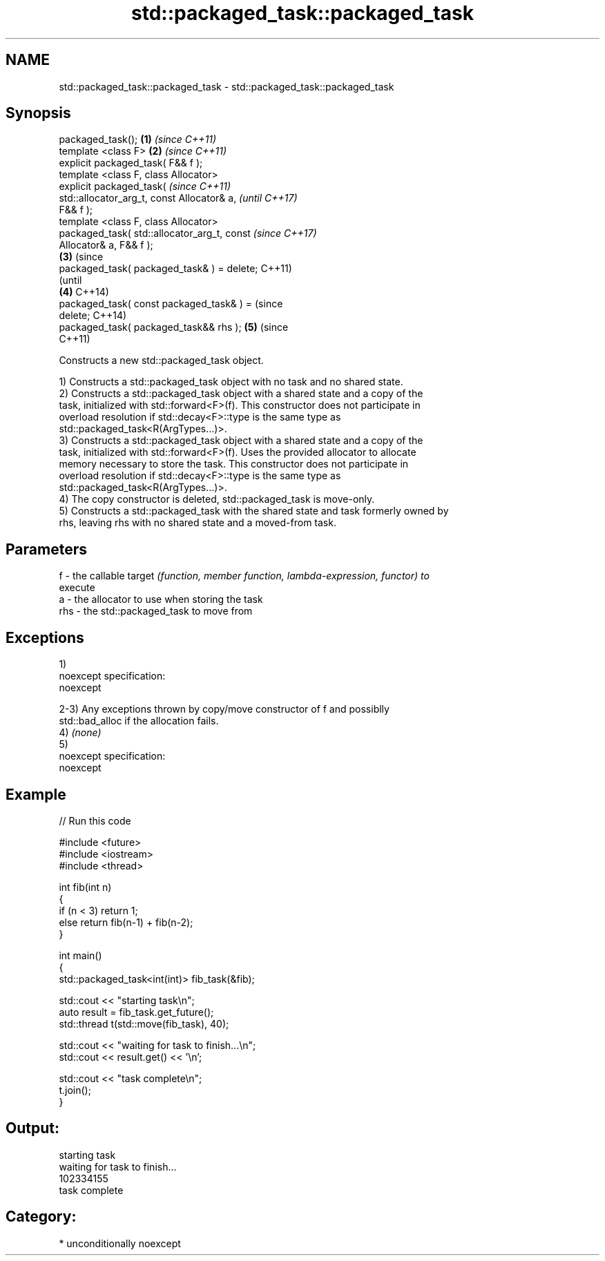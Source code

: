 .TH std::packaged_task::packaged_task 3 "Nov 25 2015" "2.1 | http://cppreference.com" "C++ Standard Libary"
.SH NAME
std::packaged_task::packaged_task \- std::packaged_task::packaged_task

.SH Synopsis
   packaged_task();                             \fB(1)\fP \fI(since C++11)\fP
   template <class F>                           \fB(2)\fP \fI(since C++11)\fP
   explicit packaged_task( F&& f );
   template <class F, class Allocator>
   explicit packaged_task(                                        \fI(since C++11)\fP
   std::allocator_arg_t, const Allocator& a,                      \fI(until C++17)\fP
   F&& f );
   template <class F, class Allocator>
   packaged_task( std::allocator_arg_t, const                     \fI(since C++17)\fP
   Allocator& a, F&& f );
                                                \fB(3)\fP                             (since
   packaged_task( packaged_task& ) = delete;                                    C++11)
                                                                                (until
                                                    \fB(4)\fP                         C++14)
   packaged_task( const packaged_task& ) =                                      (since
   delete;                                                                      C++14)
   packaged_task( packaged_task&& rhs );                          \fB(5)\fP           (since
                                                                                C++11)

   Constructs a new std::packaged_task object.

   1) Constructs a std::packaged_task object with no task and no shared state.
   2) Constructs a std::packaged_task object with a shared state and a copy of the
   task, initialized with std::forward<F>(f). This constructor does not participate in
   overload resolution if std::decay<F>::type is the same type as
   std::packaged_task<R(ArgTypes...)>.
   3) Constructs a std::packaged_task object with a shared state and a copy of the
   task, initialized with std::forward<F>(f). Uses the provided allocator to allocate
   memory necessary to store the task. This constructor does not participate in
   overload resolution if std::decay<F>::type is the same type as
   std::packaged_task<R(ArgTypes...)>.
   4) The copy constructor is deleted, std::packaged_task is move-only.
   5) Constructs a std::packaged_task with the shared state and task formerly owned by
   rhs, leaving rhs with no shared state and a moved-from task.

.SH Parameters

   f   - the callable target \fI(function, member function, lambda-expression, functor) to\fP
         execute
   a   - the allocator to use when storing the task
   rhs - the std::packaged_task to move from

.SH Exceptions

   1)
   noexcept specification:  
   noexcept
     
   2-3) Any exceptions thrown by copy/move constructor of f and possiblly
   std::bad_alloc if the allocation fails.
   4) \fI(none)\fP
   5)
   noexcept specification:  
   noexcept
     

.SH Example

   
// Run this code

 #include <future>
 #include <iostream>
 #include <thread>
  
 int fib(int n)
 {
     if (n < 3) return 1;
     else return fib(n-1) + fib(n-2);
 }
  
 int main()
 {
     std::packaged_task<int(int)> fib_task(&fib);
  
     std::cout << "starting task\\n";
     auto result = fib_task.get_future();
     std::thread t(std::move(fib_task), 40);
  
     std::cout << "waiting for task to finish...\\n";
     std::cout << result.get() << '\\n';
  
     std::cout << "task complete\\n";
     t.join();
 }

.SH Output:

 starting task
 waiting for task to finish...
 102334155
 task complete

.SH Category:

     * unconditionally noexcept
